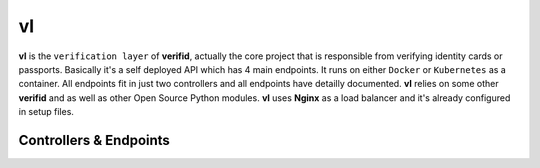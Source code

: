 vl
==

.. image:: https://travis-ci.org/verifid/vl.svg?branch=master
    :target: https://travis-ci.org/verifid/vl

.. image:: https://codecov.io/gh/verifid/vl/branch/master/graph/badge.svg
    :target: https://codecov.io/gh/verifid/vl

**vl** is the ``verification layer`` of **verifid**, actually the core project that is responsible from verifying identity cards
or passports. Basically it's a self deployed API which has 4 main endpoints. It runs on either ``Docker`` or ``Kubernetes`` as a
container. All endpoints fit in just two controllers and all endpoints have detailly documented. **vl** relies on some other **verifid**
and as well as other Open Source Python modules. **vl** uses **Nginx** as a load balancer and it's already configured in setup files.

Controllers & Endpoints
-----------------------

|image_controllers|

.. |image_controllers| image:: https://raw.githubusercontent.com/verifid/vl/master/resources/controllers.png
